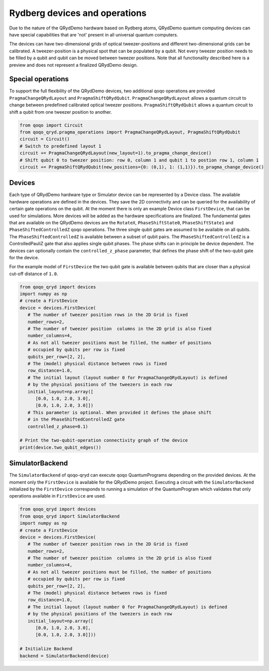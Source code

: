 Rydberg devices and operations
==============================

Due to the nature of the QRydDemo hardware based on Rydberg atoms, QRydDemo quantum computing devices can have special capabilities that are 'not' present in all universal quantum computers.

The devices can have two-dimensional grids of optical tweezer-positions and different two-dimensional grids can be calibrated. A tweezer-position is a physical spot that can be populated by a qubit.
Not every tweezer position needs to be filled by a qubit and qubit can be moved between tweezer positions.
Note that all functionality described here is a preview and does not represent a finalized QRydDemo design.

Special operations
------------------

To support the full flexibility of the QRydDemo devices, two additional qoqo operations are provided ``PragmaChangeQRydLayout`` and ``PragmaShiftQRydQubit``.
``PragmaChangeQRydLayout`` allows a quantum circuit to change between predefined calibrated optical tweezer positions.
``PragmaShiftQRydQubit`` allows a quantum circuit to shift a qubit from one tweezer position to another.

.. code-block:: python

   from qoqo import Circuit
   from qoqo_qryd.pragma_operations import PragmaChangeQRydLayout, PragmaShiftQRydQubit
   circuit = Circuit()
   # Switch to predefined layout 1
   circuit += PragmaChangeQRydLayout(new_layout=1).to_pragma_change_device()
   # Shift qubit 0 to tweezer position: row 0, column 1 and qubit 1 to postion row 1, column 1
   circuit += PragmaShiftQRydQubit(new_positions={0: (0,1), 1: (1,1)}).to_pragma_change_device()


Devices
-------

Each type of QRydDemo hardware type or Simulator device can be represented by a Device class.
The available hardware operations are defined in the devices. They save the 2D connectivity and can be queried for the availability of certain gate operations on the qubit.
At the moment there is only an example Device class ``FirstDevice``, that can be used for simulations. More devices will be added as the hardware specifications are finalized.
The fundamental gates that are available on the QRydDemo devices are the ``RotateX``, ``PhaseShiftState0``, ``PhaseShiftState1`` and ``PhaseShiftedControlledZ`` qoqo operations.
The three single qubit gates are assumed to be available on all qubits. 
The ``PhaseShiftedControlledZ`` is available between a subset of qubit pairs.
The ``PhaseShiftedControlledZ`` is a ControlledPauliZ gate that also applies single qubit phases.
The phase shifts can in principle be device dependent.
The devices can optionally contain the ``controlled_z_phase`` parameter, that defines the phase shift of the two-qubit gate for the device.

For the example model of ``FirstDevice`` the two qubit gate is available between qubits that are closer than a physical cut-off distance of ``1.0``.

.. code-block:: python

   from qoqo_qryd import devices
   import numpy as np
   # create a FirstDevice
   device = devices.FirstDevice(
      # The number of tweezer position rows in the 2D Grid is fixed
      number_rows=2,
      # The number of tweezer position  columns in the 2D grid is also fixed
      number_columns=4,
      # As not all tweezer positions must be filled, the number of positions
      # occupied by qubits per row is fixed
      qubits_per_row=[2, 2],
      # The (model) physical distance between rows is fixed
      row_distance=1.0,
      # The initial layout (layout number 0 for PragmaChangeQRydLayout) is defined 
      # by the physical positions of the tweezers in each row
      initial_layout=np.array([
         [0.0, 1.0, 2.0, 3.0],
         [0.0, 1.0, 2.0, 3.0]])
      # This parameter is optional. When provided it defines the phase shift 
      # in the PhaseShiftedControlledZ gate
      controlled_z_phase=0.1)

   # Print the two-qubit-operation connectivity graph of the device
   print(device.two_qubit_edges())

SimulatorBackend
----------------

The ``SimulatorBackend`` of qoqo-qryd can execute qoqo QuantumPrograms depending on the provided devices. At the moment only the ``FirstDevice`` is available for the QRydDemo project.
Executing a circuit with the ``SimulatorBackend`` initialized by the ``FirstDevice`` corresponds to running a simulation of the QuantumProgram which validates that only
operations available in ``FirstDevice`` are used.

.. code-block:: python

   from qoqo_qryd import devices
   from qoqo_qryd import SimulatorBackend
   import numpy as np
   # create a FirstDevice
   device = devices.FirstDevice(
      # The number of tweezer position rows in the 2D Grid is fixed
      number_rows=2,
      # The number of tweezer position  columns in the 2D grid is also fixed
      number_columns=4,
      # As not all tweezer positions must be filled, the number of positions
      # occupied by qubits per row is fixed
      qubits_per_row=[2, 2],
      # The (model) physical distance between rows is fixed
      row_distance=1.0,
      # The initial layout (layout number 0 for PragmaChangeQRydLayout) is defined 
      # by the physical positions of the tweezers in each row
      initial_layout=np.array([
         [0.0, 1.0, 2.0, 3.0],
         [0.0, 1.0, 2.0, 3.0]]))

   # Initialize Backend
   backend = SimulatorBackend(device)
